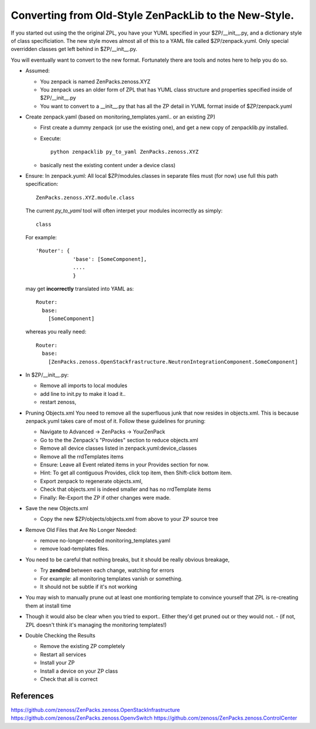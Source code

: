 ==================================================================
Converting from Old-Style ZenPackLib to the New-Style.
==================================================================

If you started out using the the original ZPL, you have your YUML specified in your
$ZP/__init__.py, and a dictionary style of class specificiation.
The new style moves almost all of this to a YAML file called $ZP/zenpack.yuml.
Only special overridden classes get left behind in $ZP/__init__.py.

You will eventually want to convert to the new format.
Fortunately there are tools and notes here to help you do so.

* Assumed:

  - You zenpack is named ZenPacks.zenoss.XYZ
  - You zenpack uses an older form of ZPL that has YUML class structure and
    properties specified inside of $ZP/__init__.py
  - You want to convert to a __init__.py that has all the ZP detail in YUML
    format inside of $ZP/zenpack.yuml

* Create zenpack.yaml (based on monitoring_templates.yaml.. or an existing ZP)

  - First create a dummy zenpack (or use the existing one), and get
    a new copy of zenpacklib.py installed.

  - Execute::

      python zenpacklib py_to_yaml ZenPacks.zenoss.XYZ

  - basically nest the existing content under a device class) 


* Ensure: In zenpack.yuml: All local $ZP/modules.classes in separate files must 
  (for now) use full this path specification::

      ZenPacks.zenoss.XYZ.module.class

  The current *py_to_yaml* tool will often interpet your modules incorrectly
  as simply::

      class

  For example::

     'Router': {
                 'base': [SomeComponent],
                 ....
                 }

  may get **incorrectly** translated into YAML as::

     Router:
       base:
         [SomeComponent]

  whereas you really need::

     Router:
       base:
         [ZenPacks.zenoss.OpenStackfrastructure.NeutronIntegrationComponent.SomeComponent]


* In $ZP/__init__.py:

  - Remove all imports to local modules 
  - add line to init.py to make it load it..  
  - restart zenoss, 

* Pruning Objects.xml
  You need to remove all the superfluous junk that now resides in objects.xml.
  This is because zenpack.yuml takes care of most of it.
  Follow these guidelines for pruning:

  - Navigate to Advanced -> ZenPacks -> YourZenPack
  - Go to the the Zenpack's "Provides" section to reduce objects.xml
  - Remove all device classes listed in zenpack.yuml:device_classes
  - Remove all the rrdTemplates items
  - Ensure: Leave all Event related items in your Provides section for now.
  - Hint: To get all contiguous Provides, click top item, then Shift-click bottom item.
  - Export zenpack to regenerate objects.xml, 
  - Check that objects.xml is indeed smaller and has no rrdTemplate items
  - Finally: Re-Export the ZP if other changes were made.

* Save the new Objects.xml

  - Copy the new $ZP/objects/objects.xml from above to your ZP source tree

* Remove Old Files that Are No Longer Needed:

  - remove no-longer-needed monitoring_templates.yaml 
  - remove load-templates files.

* You need to be careful that nothing breaks, but it should be really obvious breakage, 

  - Try **zendmd** between each change, watching for errors
  - For example: all monitoring templates vanish or something.  
  - It should not be subtle if it's not working

*  You may wish to manually prune out at least one montioring template 
   to convince yourself that ZPL is re-creating them at install time

* Though it would also be clear when you tried to export.. 
  Either they'd get pruned out or they would not.  
  - (if not, ZPL doesn't think it's managing the monitoring templates!)

* Double Checking the Results

  - Remove the existing ZP completely
  - Restart all services
  - Install your ZP
  - Install a device on your ZP class
  - Check that all is correct

References
--------------------------------------------------------------------------------

https://github.com/zenoss/ZenPacks.zenoss.OpenStackInfrastructure
https://github.com/zenoss/ZenPacks.zenoss.OpenvSwitch
https://github.com/zenoss/ZenPacks.zenoss.ControlCenter

